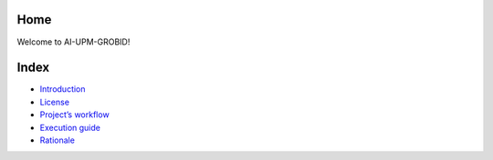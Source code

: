 Home
====

Welcome to AI-UPM-GROBID!

Index
=====

-  `Introduction <introduction.md>`__
-  `License <license.md>`__
-  `Project’s workflow <workflow.md>`__
-  `Execution guide <execution.md>`__
-  `Rationale <rationale.md>`__
